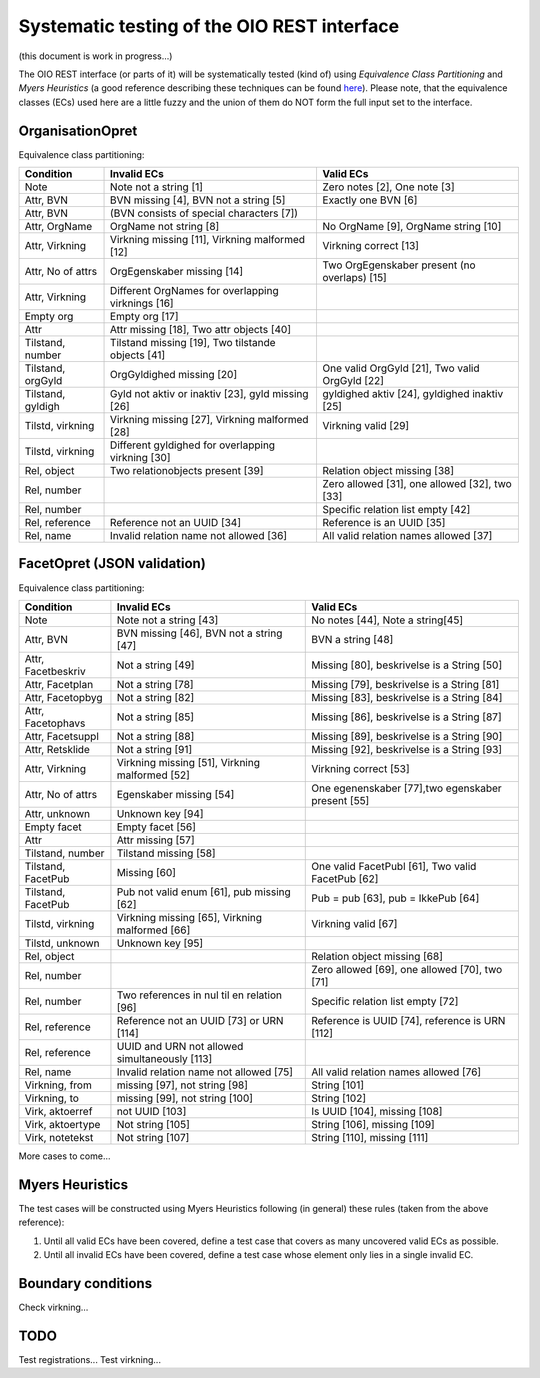 Systematic testing of the OIO REST interface
============================================

(this document is work in progress...)

The OIO REST interface (or parts of it) will be systematically tested (kind of)
using *Equivalence Class Partitioning* and *Myers Heuristics* (a good reference
describing these techniques can be found here_). Please note, that the
equivalence classes (ECs) used here are a little fuzzy and the union of them do
NOT form the full input set to the interface.

.. _here: http://www.baerbak.com/

OrganisationOpret
-----------------

Equivalence class partitioning:

===================  =================================================  =================================================
Condition            Invalid ECs                                        Valid ECs
===================  =================================================  =================================================
Note                 Note not a string [1]                              Zero notes [2], One note [3]
Attr, BVN            BVN missing [4], BVN not a string [5]              Exactly one BVN [6]
Attr, BVN            (BVN consists of special characters [7])
Attr, OrgName        OrgName not string [8]                             No OrgName [9], OrgName string [10]
Attr, Virkning       Virkning missing [11], Virkning malformed [12]     Virkning correct [13]
Attr, No of attrs    OrgEgenskaber missing [14]                         Two OrgEgenskaber present (no overlaps) [15]
Attr, Virkning       Different OrgNames for overlapping virknings [16]
Empty org            Empty org [17]
Attr                 Attr missing [18], Two attr objects [40]
Tilstand, number     Tilstand missing [19], Two tilstande objects [41]
Tilstand, orgGyld    OrgGyldighed missing [20]                          One valid OrgGyld [21], Two valid OrgGyld [22]
Tilstand, gyldigh    Gyld not aktiv or inaktiv [23], gyld missing [26]  gyldighed aktiv [24], gyldighed inaktiv [25]
Tilstd, virkning     Virkning missing [27], Virkning malformed [28]     Virkning valid [29]
Tilstd, virkning     Different gyldighed for overlapping virkning [30]
Rel, object          Two relationobjects present [39]                   Relation object missing [38]
Rel, number                                                             Zero allowed [31], one allowed [32], two [33]
Rel, number                                                             Specific relation list empty [42]
Rel, reference       Reference not an UUID [34]                         Reference is an UUID [35]
Rel, name            Invalid relation name not allowed [36]             All valid relation names allowed [37]
===================  =================================================  =================================================

FacetOpret (JSON validation)
----------------------------

Equivalence class partitioning:

===================  =================================================  =================================================
Condition            Invalid ECs                                        Valid ECs
===================  =================================================  =================================================
Note                 Note not a string [43]                             No notes [44], Note a string[45]
Attr, BVN            BVN missing [46], BVN not a string [47]            BVN a string [48]
Attr, Facetbeskriv   Not a string [49]                                  Missing [80], beskrivelse is a String [50]
Attr, Facetplan      Not a string [78]                                  Missing [79], beskrivelse is a String [81]
Attr, Facetopbyg     Not a string [82]                                  Missing [83], beskrivelse is a String [84]
Attr, Facetophavs    Not a string [85]                                  Missing [86], beskrivelse is a String [87]
Attr, Facetsuppl     Not a string [88]                                  Missing [89], beskrivelse is a String [90]
Attr, Retsklide      Not a string [91]                                  Missing [92], beskrivelse is a String [93]
Attr, Virkning       Virkning missing [51], Virkning malformed [52]     Virkning correct [53]
Attr, No of attrs    Egenskaber missing [54]                            One egenenskaber [77],two egenskaber present [55]
Attr, unknown        Unknown key [94]
Empty facet          Empty facet [56]
Attr                 Attr missing [57]
Tilstand, number     Tilstand missing [58]
Tilstand, FacetPub   Missing [60]                                       One valid FacetPubl [61], Two valid FacetPub [62]
Tilstand, FacetPub   Pub not valid enum [61], pub missing [62]          Pub = pub [63], pub = IkkePub [64]
Tilstd, virkning     Virkning missing [65], Virkning malformed [66]     Virkning valid [67]
Tilstd, unknown      Unknown key [95]
Rel, object                                                             Relation object missing [68]
Rel, number                                                             Zero allowed [69], one allowed [70], two [71]
Rel, number          Two references in nul til en relation [96]         Specific relation list empty [72]
Rel, reference       Reference not an UUID [73] or URN [114]            Reference is UUID [74], reference is URN [112]
Rel, reference       UUID and URN not allowed simultaneously [113]
Rel, name            Invalid relation name not allowed [75]             All valid relation names allowed [76]
Virkning, from       missing [97], not string [98]                      String [101]
Virkning, to         missing [99], not string [100]                     String [102]
Virk, aktoerref      not UUID [103]                                     Is UUID [104], missing [108]
Virk, aktoertype     Not string [105]                                   String [106], missing [109]
Virk, notetekst      Not string [107]                                   String [110], missing [111]
===================  =================================================  =================================================


More cases to come...

Myers Heuristics
----------------

The test cases will be constructed using Myers Heuristics following
(in general) these rules (taken from the above reference):

1. Until all valid ECs have been covered, define a test case that covers as
   many uncovered valid ECs as possible.
2. Until all invalid ECs have been covered, define a test case whose element
   only lies in a single invalid EC.

Boundary conditions
-------------------
Check virkning...

TODO
----
Test registrations...
Test virkning...
